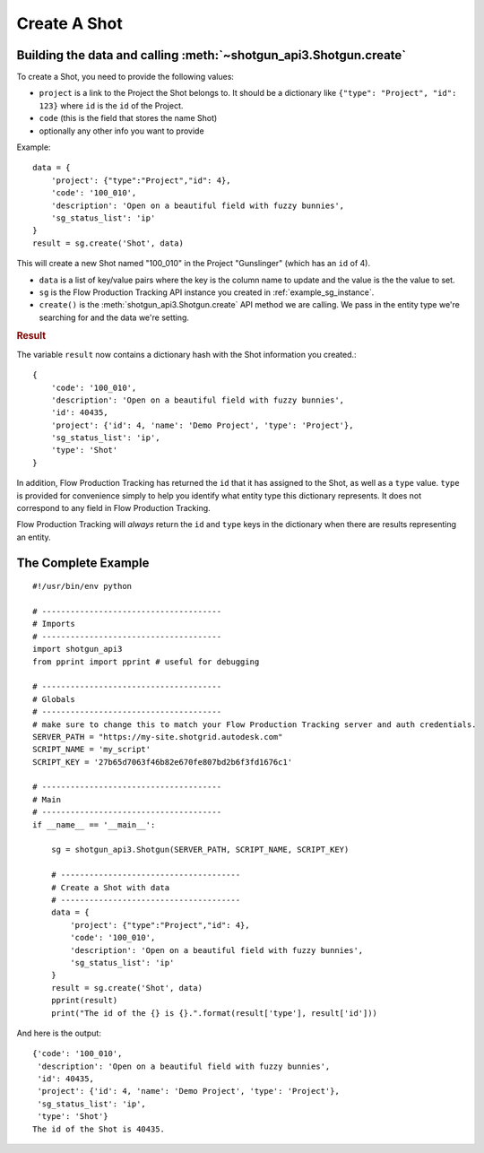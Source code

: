 .. _example_create_shot:

Create A Shot
=============

Building the data and calling :meth:`~shotgun_api3.Shotgun.create`
------------------------------------------------------------------
To create a Shot, you need to provide the following values:

- ``project`` is a link to the Project the Shot belongs to. It should be a dictionary like 
  ``{"type": "Project", "id": 123}`` where ``id`` is the ``id`` of the Project.
- ``code`` (this is the field that stores the name Shot)
- optionally any other info you want to provide

Example::

    data = { 
        'project': {"type":"Project","id": 4},
        'code': '100_010',
        'description': 'Open on a beautiful field with fuzzy bunnies',
        'sg_status_list': 'ip' 
    }
    result = sg.create('Shot', data)


This will create a new Shot named "100_010" in the Project "Gunslinger" (which has an ``id`` of 4).

- ``data`` is a list of key/value pairs where the key is the column name to update and the value 
  is the the value to set.
- ``sg`` is the Flow Production Tracking API instance you created in :ref:`example_sg_instance`.
- ``create()`` is the :meth:`shotgun_api3.Shotgun.create` API method we are calling. We pass in the 
  entity type we're searching for and the data we're setting.

.. rubric:: Result

The variable ``result`` now contains a dictionary hash with the Shot information you created.::

    {
        'code': '100_010',
        'description': 'Open on a beautiful field with fuzzy bunnies',
        'id': 40435,
        'project': {'id': 4, 'name': 'Demo Project', 'type': 'Project'},
        'sg_status_list': 'ip',
        'type': 'Shot'
    }

In addition, Flow Production Tracking has returned the ``id`` that it has assigned to the Shot, as well as a
``type`` value. ``type`` is provided for convenience simply to help you identify what entity type
this dictionary represents. It does not correspond to any field in Flow Production Tracking.

Flow Production Tracking will *always* return the ``id`` and ``type`` keys in the dictionary when there are results
representing an entity.

The Complete Example
--------------------
::

    #!/usr/bin/env python

    # --------------------------------------
    # Imports
    # --------------------------------------
    import shotgun_api3
    from pprint import pprint # useful for debugging

    # --------------------------------------
    # Globals
    # --------------------------------------
    # make sure to change this to match your Flow Production Tracking server and auth credentials.
    SERVER_PATH = "https://my-site.shotgrid.autodesk.com" 
    SCRIPT_NAME = 'my_script'     
    SCRIPT_KEY = '27b65d7063f46b82e670fe807bd2b6f3fd1676c1'

    # --------------------------------------
    # Main 
    # --------------------------------------
    if __name__ == '__main__':    

        sg = shotgun_api3.Shotgun(SERVER_PATH, SCRIPT_NAME, SCRIPT_KEY)

        # --------------------------------------
        # Create a Shot with data
        # --------------------------------------
        data = { 
            'project': {"type":"Project","id": 4},
            'code': '100_010',
            'description': 'Open on a beautiful field with fuzzy bunnies',
            'sg_status_list': 'ip' 
        }
        result = sg.create('Shot', data)    
        pprint(result)
        print("The id of the {} is {}.".format(result['type'], result['id']))

And here is the output::

    {'code': '100_010',
     'description': 'Open on a beautiful field with fuzzy bunnies',
     'id': 40435,
     'project': {'id': 4, 'name': 'Demo Project', 'type': 'Project'},
     'sg_status_list': 'ip',
     'type': 'Shot'}
    The id of the Shot is 40435.

